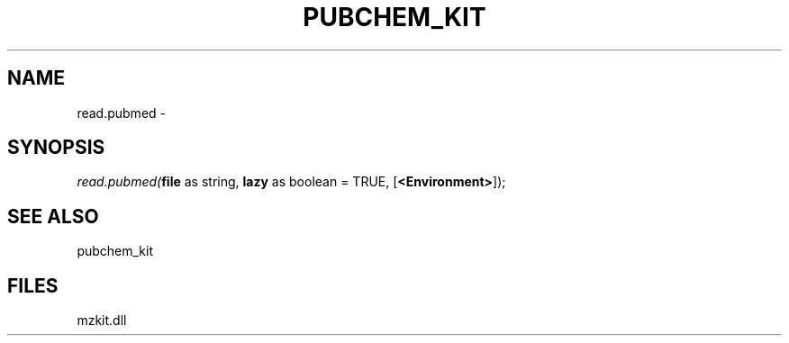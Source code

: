 .\" man page create by R# package system.
.TH PUBCHEM_KIT 1 2000-Jan "read.pubmed" "read.pubmed"
.SH NAME
read.pubmed \- 
.SH SYNOPSIS
\fIread.pubmed(\fBfile\fR as string, 
\fBlazy\fR as boolean = TRUE, 
[\fB<Environment>\fR]);\fR
.SH SEE ALSO
pubchem_kit
.SH FILES
.PP
mzkit.dll
.PP

